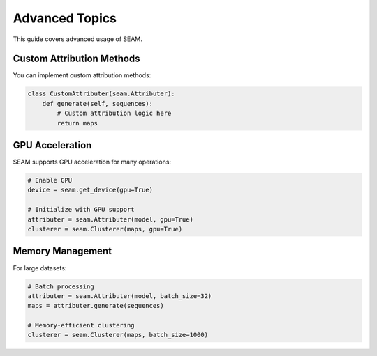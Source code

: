 Advanced Topics
=============

This guide covers advanced usage of SEAM.

Custom Attribution Methods
-----------------------

You can implement custom attribution methods:

.. code-block:: python

    class CustomAttributer(seam.Attributer):
        def generate(self, sequences):
            # Custom attribution logic here
            return maps

GPU Acceleration
--------------

SEAM supports GPU acceleration for many operations:

.. code-block:: python

    # Enable GPU
    device = seam.get_device(gpu=True)
    
    # Initialize with GPU support
    attributer = seam.Attributer(model, gpu=True)
    clusterer = seam.Clusterer(maps, gpu=True)

Memory Management
---------------

For large datasets:

.. code-block:: python

    # Batch processing
    attributer = seam.Attributer(model, batch_size=32)
    maps = attributer.generate(sequences)
    
    # Memory-efficient clustering
    clusterer = seam.Clusterer(maps, batch_size=1000) 